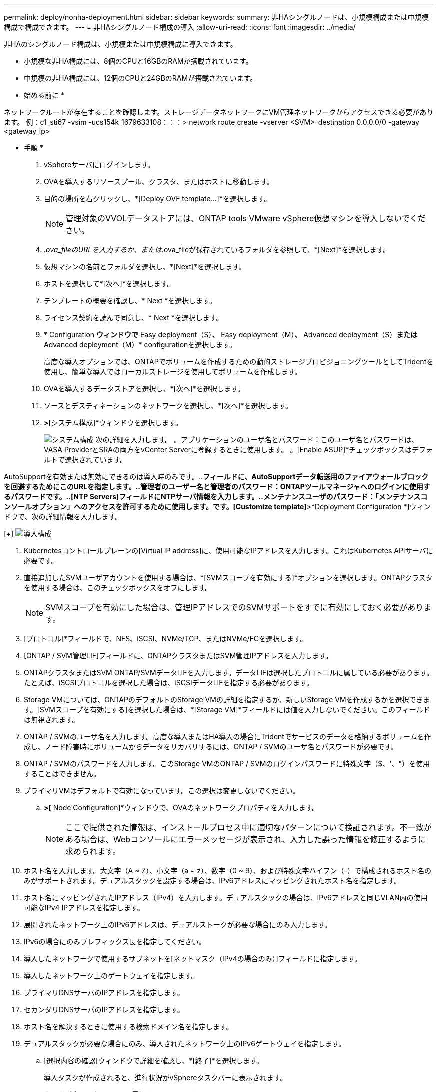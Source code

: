 ---
permalink: deploy/nonha-deployment.html 
sidebar: sidebar 
keywords:  
summary: 非HAシングルノードは、小規模構成または中規模構成で構成できます。 
---
= 非HAシングルノード構成の導入
:allow-uri-read: 
:icons: font
:imagesdir: ../media/


[role="lead"]
非HAのシングルノード構成は、小規模または中規模構成に導入できます。

* 小規模な非HA構成には、8個のCPUと16GBのRAMが搭載されています。
* 中規模の非HA構成には、12個のCPUと24GBのRAMが搭載されています。


* 始める前に *

ネットワークルートが存在することを確認します。ストレージデータネットワークにVM管理ネットワークからアクセスできる必要があります。
例：c1_sti67 -vsim -ucs154k_1679633108：：：> network route create -vserver <SVM>-destination 0.0.0.0/0 -gateway <gateway_ip>

* 手順 *

. vSphereサーバにログインします。
. OVAを導入するリソースプール、クラスタ、またはホストに移動します。
. 目的の場所を右クリックし、*[Deploy OVF template...]*を選択します。
+

NOTE: 管理対象のVVOLデータストアには、ONTAP tools VMware vSphere仮想マシンを導入しないでください。

. _.ova_fileのURLを入力するか、または_.ova_fileが保存されているフォルダを参照して、*[Next]*を選択します。
. 仮想マシンの名前とフォルダを選択し、*[Next]*を選択します。
. ホストを選択して*[次へ]*を選択します。
. テンプレートの概要を確認し、* Next *を選択します。
. ライセンス契約を読んで同意し、* Next *を選択します。
. * Configuration *ウィンドウで* Easy deployment（S）*、* Easy deployment（M）*、* Advanced deployment（S）*または* Advanced deployment（M）* configurationを選択します。
+
高度な導入オプションでは、ONTAPでボリュームを作成するための動的ストレージプロビジョニングツールとしてTridentを使用し、簡単な導入ではローカルストレージを使用してボリュームを作成します。

. OVAを導入するデータストアを選択し、*[次へ]*を選択します。
. ソースとデスティネーションのネットワークを選択し、*[次へ]*を選択します。
. [テンプレートのカスタマイズ]*>*[システム構成]*ウィンドウを選択します。
+
image:../media/ha-deployment-sys-config.png["システム構成"]
次の詳細を入力します。
。アプリケーションのユーザ名とパスワード：このユーザ名とパスワードは、VASA ProviderとSRAの両方をvCenter Serverに登録するときに使用します。
。[Enable ASUP]*チェックボックスはデフォルトで選択されています。



AutoSupportを有効または無効にできるのは導入時のみです。..[ASUPプロキシURL]*フィールドに、AutoSupportデータ転送用のファイアウォールブロックを回避するためにこのURLを指定します。..管理者のユーザー名と管理者のパスワード：ONTAPツールマネージャへのログインに使用するパスワードです。..[NTP Servers]フィールドにNTPサーバ情報を入力します。..メンテナンスユーザのパスワード：「メンテナンスコンソールオプション」へのアクセスを許可するために使用します。です。[Customize template]*>*Deployment Configuration *]ウィンドウで、次の詳細情報を入力します。

[+]
image:../media/ha-deploy-config.png["導入構成"]

. Kubernetesコントロールプレーンの[Virtual IP address]に、使用可能なIPアドレスを入力します。これはKubernetes APIサーバに必要です。
. 直接追加したSVMユーザアカウントを使用する場合は、*[SVMスコープを有効にする]*オプションを選択します。ONTAPクラスタを使用する場合は、このチェックボックスをオフにします。
+

NOTE: SVMスコープを有効にした場合は、管理IPアドレスでのSVMサポートをすでに有効にしておく必要があります。

. [プロトコル]*フィールドで、NFS、iSCSI、NVMe/TCP、またはNVMe/FCを選択します。
. [ONTAP / SVM管理LIF]フィールドに、ONTAPクラスタまたはSVM管理IPアドレスを入力します。
. ONTAPクラスタまたはSVM ONTAP/SVMデータLIFを入力します。データLIFは選択したプロトコルに属している必要があります。たとえば、iSCSIプロトコルを選択した場合は、iSCSIデータLIFを指定する必要があります。
. Storage VMについては、ONTAPのデフォルトのStorage VMの詳細を指定するか、新しいStorage VMを作成するかを選択できます。[SVMスコープを有効にする]を選択した場合は、*[Storage VM]*フィールドには値を入力しないでください。このフィールドは無視されます。
. ONTAP / SVMのユーザ名を入力します。高度な導入またはHA導入の場合にTridentでサービスのデータを格納するボリュームを作成し、ノード障害時にボリュームからデータをリカバリするには、ONTAP / SVMのユーザ名とパスワードが必要です。
. ONTAP / SVMのパスワードを入力します。このStorage VMのONTAP / SVMのログインパスワードに特殊文字（$、'、"）を使用することはできません。
. プライマリVMはデフォルトで有効になっています。この選択は変更しないでください。
+
.. [Customize template]*>[* Node Configuration]*ウィンドウで、OVAのネットワークプロパティを入力します。
+

NOTE: ここで提供された情報は、インストールプロセス中に適切なパターンについて検証されます。不一致がある場合は、Webコンソールにエラーメッセージが表示され、入力した誤った情報を修正するように求められます。



. ホスト名を入力します。大文字（A ~ Z）、小文字（a ~ z）、数字（0 ~ 9）、および特殊文字ハイフン（-）で構成されるホスト名のみがサポートされます。デュアルスタックを設定する場合は、IPv6アドレスにマッピングされたホスト名を指定します。
. ホスト名にマッピングされたIPアドレス（IPv4）を入力します。デュアルスタックの場合は、IPv6アドレスと同じVLAN内の使用可能なIPv4 IPアドレスを指定します。
. 展開されたネットワーク上のIPv6アドレスは、デュアルストークが必要な場合にのみ入力します。
. IPv6の場合にのみプレフィックス長を指定してください。
. 導入したネットワークで使用するサブネットを[ネットマスク（IPv4の場合のみ）]フィールドに指定します。
. 導入したネットワーク上のゲートウェイを指定します。
. プライマリDNSサーバのIPアドレスを指定します。
. セカンダリDNSサーバのIPアドレスを指定します。
. ホスト名を解決するときに使用する検索ドメイン名を指定します。
. デュアルスタックが必要な場合にのみ、導入されたネットワーク上のIPv6ゲートウェイを指定します。
+
.. [選択内容の確認]ウィンドウで詳細を確認し、*[終了]*を選択します。
+
導入タスクが作成されると、進行状況がvSphereタスクバーに表示されます。

.. タスクが完了したら、VMの電源をオンにします。
+
インストールが開始されます。インストールの進行状況は、VMのWebコンソールで追跡できます。インストールの一環として、ノード構成が検証されます。OVFフォームの[Customize template]の下のさまざまなセクションで入力された内容が検証されます。不一致がある場合は、修正措置を講じるように求めるダイアログが表示されます。

.. ダイアログプロンプトで必要な変更を行います。タブボタンを使用してパネルを移動し、* OK *または*キャンセル*の値を入力します。
.. [OK]*を選択すると、指定した値が再度検証されます。ONTAP Tools for VMwareでは、無効な値の修正を3回試行できます。3回試行しても問題を修正できない場合は、製品のインストールが停止し、新しいVMでインストールを試すことを推奨します。
.. インストールが完了すると、WebコンソールにONTAP tools for VMware vSphereの状態が表示されます。



